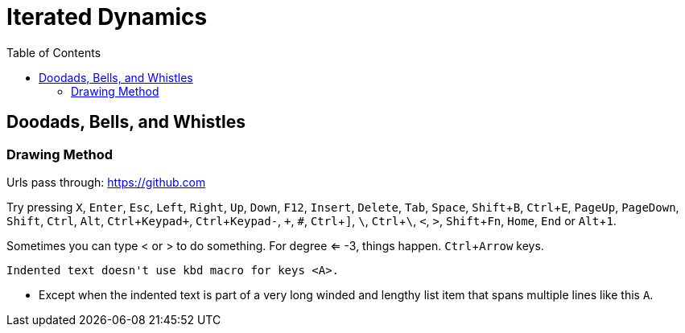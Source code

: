 = Iterated Dynamics
:toc:
:experimental:

== Doodads, Bells, and Whistles

=== Drawing Method

Urls pass through: https://github.com

Try pressing kbd:[X], kbd:[Enter], kbd:[Esc], kbd:[Left], kbd:[Right], kbd:[Up], kbd:[Down], kbd:[F12],
kbd:[Insert], kbd:[Delete], kbd:[Tab], kbd:[Space], kbd:[Shift+B], kbd:[Ctrl+E], kbd:[PageUp],
kbd:[PageDown], kbd:[Shift], kbd:[Ctrl], kbd:[Alt], kbd:[Ctrl+Keypad+ ], kbd:[Ctrl+Keypad-], kbd:[+ ],
kbd:[# ], kbd:[Ctrl+\]], kbd:[\ ], kbd:[Ctrl+\ ], kbd:[<], kbd:[>], kbd:[Shift+Fn], kbd:[Home], kbd:[End] or
kbd:[Alt+1].

Sometimes you can type < or > to do something.  For degree <= -3, things
happen.  kbd:[Ctrl+Arrow] keys.

  Indented text doesn't use kbd macro for keys <A>.

* Except when the indented text is part of a very long winded and
  lengthy list item that spans multiple lines like this kbd:[A].
